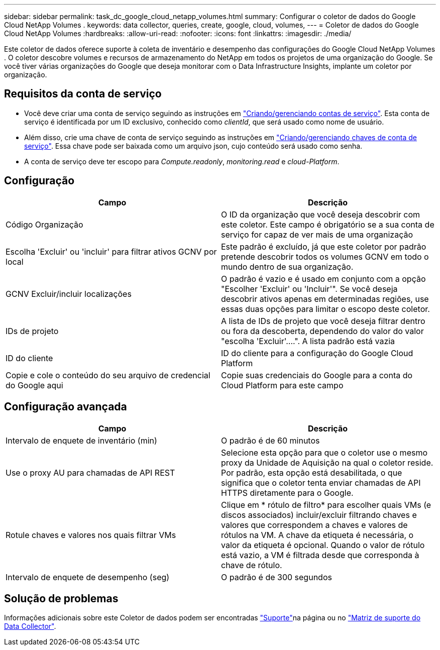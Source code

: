 ---
sidebar: sidebar 
permalink: task_dc_google_cloud_netapp_volumes.html 
summary: Configurar o coletor de dados do Google Cloud NetApp Volumes . 
keywords: data collector, queries, create, google, cloud, volumes, 
---
= Coletor de dados do Google Cloud NetApp Volumes
:hardbreaks:
:allow-uri-read: 
:nofooter: 
:icons: font
:linkattrs: 
:imagesdir: ./media/


[role="lead"]
Este coletor de dados oferece suporte à coleta de inventário e desempenho das configurações do Google Cloud NetApp Volumes . O coletor descobre volumes e recursos de armazenamento do NetApp em todos os projetos de uma organização do Google. Se você tiver várias organizações do Google que deseja monitorar com o Data Infrastructure Insights, implante um coletor por organização.



== Requisitos da conta de serviço

* Você deve criar uma conta de serviço seguindo as instruções em link:https://cloud.google.com/iam/docs/creating-managing-service-accounts["Criando/gerenciando contas de serviço"]. Esta conta de serviço é identificada por um ID exclusivo, conhecido como _clientId_, que será usado como nome de usuário.
* Além disso, crie uma chave de conta de serviço seguindo as instruções em link:https://cloud.google.com/iam/docs/creating-managing-service-account-keys["Criando/gerenciando chaves de conta de serviço"]. Essa chave pode ser baixada como um arquivo json, cujo conteúdo será usado como senha.
* A conta de serviço deve ter escopo para _Compute.readonly_, _monitoring.read_ e _cloud-Platform_.




== Configuração

[cols="50,50"]
|===
| Campo | Descrição 


| Código Organização | O ID da organização que você deseja descobrir com este coletor. Este campo é obrigatório se a sua conta de serviço for capaz de ver mais de uma organização 


| Escolha 'Excluir' ou 'incluir' para filtrar ativos GCNV por local | Este padrão é excluído, já que este coletor por padrão pretende descobrir todos os volumes GCNV em todo o mundo dentro de sua organização. 


| GCNV Excluir/incluir localizações | O padrão é vazio e é usado em conjunto com a opção "Escolher 'Excluir' ou 'Incluir'". Se você deseja descobrir ativos apenas em determinadas regiões, use essas duas opções para limitar o escopo deste coletor. 


| IDs de projeto | A lista de IDs de projeto que você deseja filtrar dentro ou fora da descoberta, dependendo do valor do valor "escolha 'Excluir'....". A lista padrão está vazia 


| ID do cliente | ID do cliente para a configuração do Google Cloud Platform 


| Copie e cole o conteúdo do seu arquivo de credencial do Google aqui | Copie suas credenciais do Google para a conta do Cloud Platform para este campo 
|===


== Configuração avançada

[cols="50,50"]
|===
| Campo | Descrição 


| Intervalo de enquete de inventário (min) | O padrão é de 60 minutos 


| Use o proxy AU para chamadas de API REST | Selecione esta opção para que o coletor use o mesmo proxy da Unidade de Aquisição na qual o coletor reside. Por padrão, esta opção está desabilitada, o que significa que o coletor tenta enviar chamadas de API HTTPS diretamente para o Google. 


| Rotule chaves e valores nos quais filtrar VMs | Clique em * rótulo de filtro* para escolher quais VMs (e discos associados) incluir/excluir filtrando chaves e valores que correspondem a chaves e valores de rótulos na VM. A chave da etiqueta é necessária, o valor da etiqueta é opcional. Quando o valor de rótulo está vazio, a VM é filtrada desde que corresponda à chave de rótulo. 


| Intervalo de enquete de desempenho (seg) | O padrão é de 300 segundos 
|===


== Solução de problemas

Informações adicionais sobre este Coletor de dados podem ser encontradas link:concept_requesting_support.html["Suporte"]na página ou no link:reference_data_collector_support_matrix.html["Matriz de suporte do Data Collector"].
